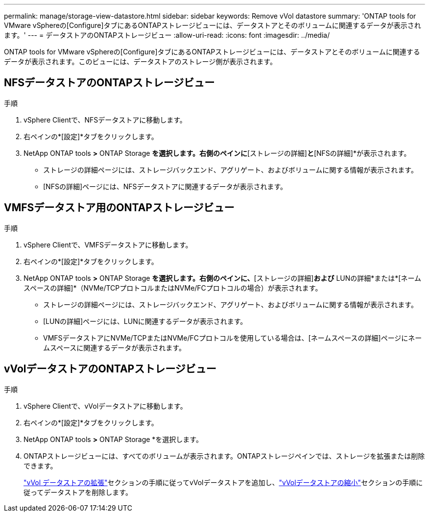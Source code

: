 ---
permalink: manage/storage-view-datastore.html 
sidebar: sidebar 
keywords: Remove vVol datastore 
summary: 'ONTAP tools for VMware vSphereの[Configure]タブにあるONTAPストレージビューには、データストアとそのボリュームに関連するデータが表示されます。' 
---
= データストアのONTAPストレージビュー
:allow-uri-read: 
:icons: font
:imagesdir: ../media/


[role="lead"]
ONTAP tools for VMware vSphereの[Configure]タブにあるONTAPストレージビューには、データストアとそのボリュームに関連するデータが表示されます。このビューには、データストアのストレージ側が表示されます。



== NFSデータストアのONTAPストレージビュー

.手順
. vSphere Clientで、NFSデータストアに移動します。
. 右ペインの*[設定]*タブをクリックします。
. NetApp ONTAP tools *>* ONTAP Storage *を選択します。右側のペインに*[ストレージの詳細]*と*[NFSの詳細]*が表示されます。
+
** ストレージの詳細ページには、ストレージバックエンド、アグリゲート、およびボリュームに関する情報が表示されます。
** [NFSの詳細]ページには、NFSデータストアに関連するデータが表示されます。






== VMFSデータストア用のONTAPストレージビュー

.手順
. vSphere Clientで、VMFSデータストアに移動します。
. 右ペインの*[設定]*タブをクリックします。
. NetApp ONTAP tools *>* ONTAP Storage *を選択します。右側のペインに、*[ストレージの詳細]*および* LUNの詳細*または*[ネームスペースの詳細]*（NVMe/TCPプロトコルまたはNVMe/FCプロトコルの場合）が表示されます。
+
** ストレージの詳細ページには、ストレージバックエンド、アグリゲート、およびボリュームに関する情報が表示されます。
** [LUNの詳細]ページには、LUNに関連するデータが表示されます。
** VMFSデータストアにNVMe/TCPまたはNVMe/FCプロトコルを使用している場合は、[ネームスペースの詳細]ページにネームスペースに関連するデータが表示されます。






== vVolデータストアのONTAPストレージビュー

.手順
. vSphere Clientで、vVolデータストアに移動します。
. 右ペインの*[設定]*タブをクリックします。
. NetApp ONTAP tools *>* ONTAP Storage *を選択します。
. ONTAPストレージビューには、すべてのボリュームが表示されます。ONTAPストレージペインでは、ストレージを拡張または削除できます。
+
link:../manage/expand-storage-of-vvol-datastore.html["vVol データストアの拡張"]セクションの手順に従ってvVolデータストアを追加し、link:../manage/remove-storage-from-a-vvols-datastore.html["vVolデータストアの縮小"]セクションの手順に従ってデータストアを削除します。


